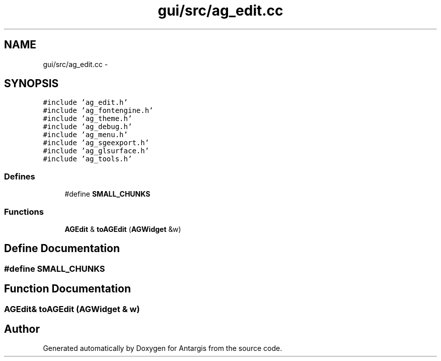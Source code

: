 .TH "gui/src/ag_edit.cc" 3 "27 Oct 2006" "Version 0.1.9" "Antargis" \" -*- nroff -*-
.ad l
.nh
.SH NAME
gui/src/ag_edit.cc \- 
.SH SYNOPSIS
.br
.PP
\fC#include 'ag_edit.h'\fP
.br
\fC#include 'ag_fontengine.h'\fP
.br
\fC#include 'ag_theme.h'\fP
.br
\fC#include 'ag_debug.h'\fP
.br
\fC#include 'ag_menu.h'\fP
.br
\fC#include 'ag_sgeexport.h'\fP
.br
\fC#include 'ag_glsurface.h'\fP
.br
\fC#include 'ag_tools.h'\fP
.br

.SS "Defines"

.in +1c
.ti -1c
.RI "#define \fBSMALL_CHUNKS\fP"
.br
.in -1c
.SS "Functions"

.in +1c
.ti -1c
.RI "\fBAGEdit\fP & \fBtoAGEdit\fP (\fBAGWidget\fP &w)"
.br
.in -1c
.SH "Define Documentation"
.PP 
.SS "#define SMALL_CHUNKS"
.PP
.SH "Function Documentation"
.PP 
.SS "\fBAGEdit\fP& toAGEdit (\fBAGWidget\fP & w)"
.PP
.SH "Author"
.PP 
Generated automatically by Doxygen for Antargis from the source code.
